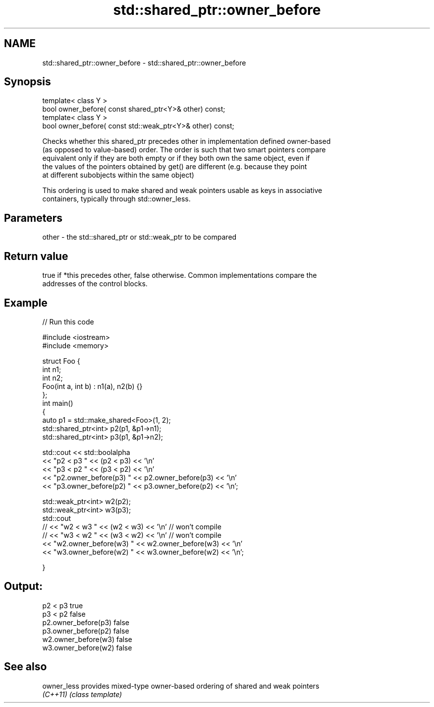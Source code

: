 .TH std::shared_ptr::owner_before 3 "Nov 25 2015" "2.1 | http://cppreference.com" "C++ Standard Libary"
.SH NAME
std::shared_ptr::owner_before \- std::shared_ptr::owner_before

.SH Synopsis
   template< class Y >
   bool owner_before( const shared_ptr<Y>& other) const;
   template< class Y >
   bool owner_before( const std::weak_ptr<Y>& other) const;

   Checks whether this shared_ptr precedes other in implementation defined owner-based
   (as opposed to value-based) order. The order is such that two smart pointers compare
   equivalent only if they are both empty or if they both own the same object, even if
   the values of the pointers obtained by get() are different (e.g. because they point
   at different subobjects within the same object)

   This ordering is used to make shared and weak pointers usable as keys in associative
   containers, typically through std::owner_less.

.SH Parameters

   other - the std::shared_ptr or std::weak_ptr to be compared

.SH Return value

   true if *this precedes other, false otherwise. Common implementations compare the
   addresses of the control blocks.

.SH Example

   
// Run this code

 #include <iostream>
 #include <memory>
  
 struct Foo {
     int n1;
     int n2;
     Foo(int a, int b) : n1(a), n2(b) {}
 };
 int main()
 {
     auto p1 = std::make_shared<Foo>(1, 2);
     std::shared_ptr<int> p2(p1, &p1->n1);
     std::shared_ptr<int> p3(p1, &p1->n2);
  
     std::cout << std::boolalpha
               << "p2 < p3 " << (p2 < p3) << '\\n'
               << "p3 < p2 " << (p3 < p2) << '\\n'
               << "p2.owner_before(p3) " << p2.owner_before(p3) << '\\n'
               << "p3.owner_before(p2) " << p3.owner_before(p2) << '\\n';
  
     std::weak_ptr<int> w2(p2);
     std::weak_ptr<int> w3(p3);
     std::cout
 //              << "w2 < w3 " << (w2 < w3) << '\\n'  // won't compile
 //              << "w3 < w2 " << (w3 < w2) << '\\n'  // won't compile
               << "w2.owner_before(w3) " << w2.owner_before(w3) << '\\n'
               << "w3.owner_before(w2) " << w3.owner_before(w2) << '\\n';
  
 }

.SH Output:

 p2 < p3 true
 p3 < p2 false
 p2.owner_before(p3) false
 p3.owner_before(p2) false
 w2.owner_before(w3) false
 w3.owner_before(w2) false

.SH See also

   owner_less provides mixed-type owner-based ordering of shared and weak pointers
   \fI(C++11)\fP    \fI(class template)\fP 
